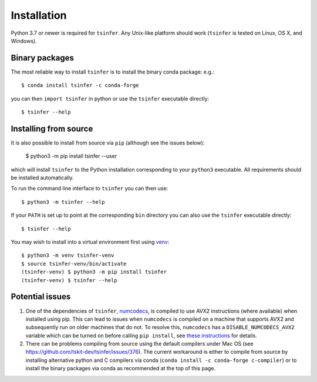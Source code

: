 .. _sec_installation:

############
Installation
############

Python 3.7 or newer is required for ``tsinfer``. Any Unix-like platform should
work (``tsinfer`` is tested on Linux, OS X, and Windows).

***************
Binary packages
***************

The most reliable way to install ``tsinfer`` is to install the binary conda package:
e.g.::

    $ conda install tsinfer -c conda-forge

you can then ``import tsinfer`` in python or use the ``tsinfer`` executable directly::

    $ tsinfer --help

**********************
Installing from source
**********************

It is also possible to install from source via ``pip`` (although see the issues below):

    $ python3 -m pip install tsinfer --user

which will install ``tsinfer`` to the Python installation corresponding to your
``python3`` executable. All requirements should be installed automatically.

To run the command line interface to ``tsinfer`` you can then use::

    $ python3 -m tsinfer --help


If your ``PATH`` is set up to point at the corresponding ``bin`` directory
you can also use the ``tsinfer`` executable directly::

    $ tsinfer --help

You may wish to install into a virtual environment
first using `venv <https://docs.python.org/3/library/venv.html>`_::

    $ python3 -m venv tsinfer-venv
    $ source tsinfer-venv/bin/activate
    (tsinfer-venv) $ python3 -m pip install tsinfer
    (tsinfer-venv) $ tsinfer --help

****************
Potential issues
****************

#. One of the dependencies of ``tsinfer``,
   `numcodecs <https://numcodecs.readthedocs.io/>`_, is compiled to
   use AVX2 instructions (where available) when installed using pip. This can lead to
   issues when ``numcodecs`` is compiled on a machine that supports AVX2
   and subsequently run on older machines that do not. To resolve this, ``numcodecs``
   has a ``DISABLE_NUMCODECS_AVX2`` variable which can be turned on before calling
   ``pip install``, see
   `these instructions <https://numcodecs.readthedocs.io/en/stable/#installation>`_
   for details.

#. There can be problems compiling from source using the default compilers under Mac OS
   (see https://github.com/tskit-dev/tsinfer/issues/376). The current workaround is
   either to compile from source by installing alternative python and C compilers via
   conda (``conda install -c conda-forge c-compiler``) or to install the binary
   packages via conda as recommended at the top of this page.
